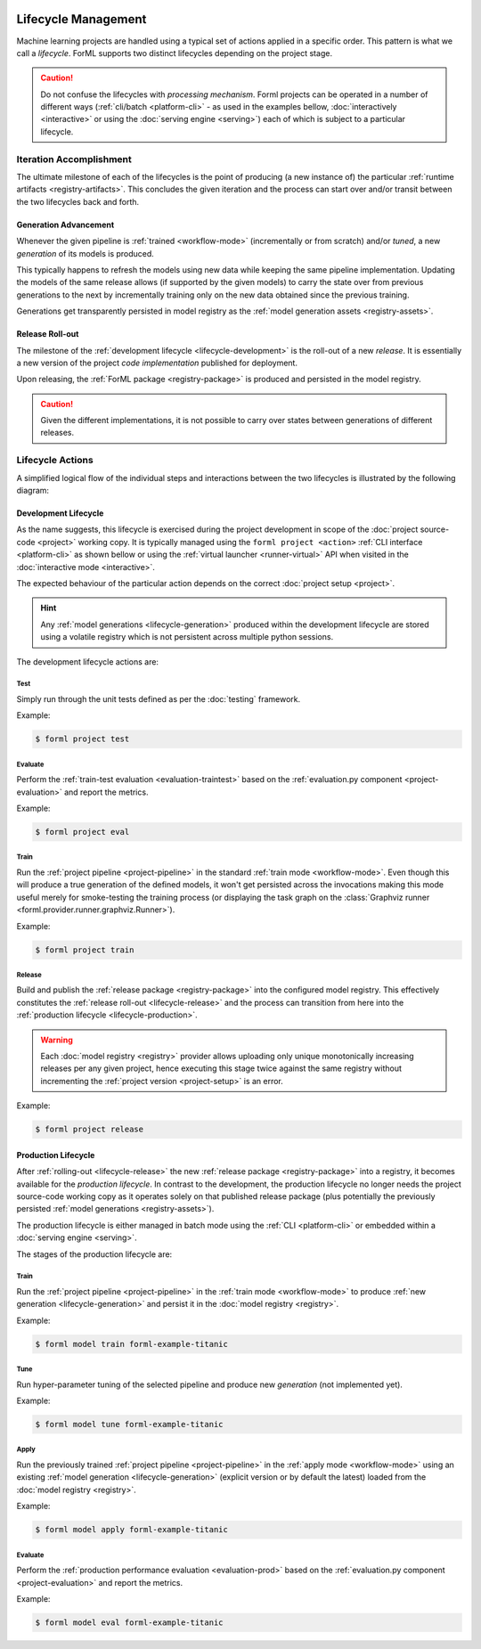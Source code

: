  .. Licensed to the Apache Software Foundation (ASF) under one
    or more contributor license agreements.  See the NOTICE file
    distributed with this work for additional information
    regarding copyright ownership.  The ASF licenses this file
    to you under the Apache License, Version 2.0 (the
    "License"); you may not use this file except in compliance
    with the License.  You may obtain a copy of the License at
 ..   http://www.apache.org/licenses/LICENSE-2.0
 .. Unless required by applicable law or agreed to in writing,
    software distributed under the License is distributed on an
    "AS IS" BASIS, WITHOUT WARRANTIES OR CONDITIONS OF ANY
    KIND, either express or implied.  See the License for the
    specific language governing permissions and limitations
    under the License.

Lifecycle Management
====================

Machine learning projects are handled using a typical set of actions applied in a specific
order. This pattern is what we call a *lifecycle*. ForML supports two distinct lifecycles
depending on the project stage.

.. caution::
   Do not confuse the lifecycles with *processing mechanism*. Forml projects can be operated in a
   number of different ways (:ref:`cli/batch <platform-cli>` - as used in the examples bellow,
   :doc:`interactively <interactive>` or using the :doc:`serving engine <serving>`) each of which is
   subject to a particular lifecycle.


Iteration Accomplishment
------------------------

The ultimate milestone of each of the lifecycles is the point of producing (a new instance of)
the particular :ref:`runtime artifacts <registry-artifacts>`. This concludes the given iteration
and the process can start over and/or transit between the two lifecycles back and forth.

.. _lifecycle-generation:

Generation Advancement
^^^^^^^^^^^^^^^^^^^^^^

Whenever the given pipeline is :ref:`trained <workflow-mode>` (incrementally or from scratch)
and/or *tuned*, a new *generation* of its models is produced.

This typically happens to refresh the models using new data while keeping the same pipeline
implementation. Updating the models of the same release allows (if supported by the given models)
to carry the state over from previous generations to the next by incrementally training only on
the new data obtained since the previous training.

Generations get transparently persisted in model registry as the :ref:`model generation assets
<registry-assets>`.

.. _lifecycle-release:

Release Roll-out
^^^^^^^^^^^^^^^^

The milestone of the :ref:`development lifecycle <lifecycle-development>` is the roll-out of a new
*release*. It is essentially a new version of the project *code implementation* published for
deployment.

Upon releasing, the :ref:`ForML package <registry-package>` is produced and persisted in the
model registry.

.. caution::
   Given the different implementations, it is not possible to carry over states between generations
   of different releases.

.. _lifecycle-actions:

Lifecycle Actions
-----------------

A simplified logical flow of the individual steps and interactions between the two lifecycles is
illustrated by the following diagram:


.. md-mermaid::
    graph TD
        subgraph development [Development Lifecycle]
        implement(Explore / Implement) --> traineval(Test + Evaluate)
        traineval -- Metrics --> ready{Ready?}
        ready -- No --> implement
        ready -- Yes --> release[(Release)]
        end
        init((Init)) --> implement

        subgraph production [Production Lifecycle]
        renew{Renew?} -- Yes --> how{How?}
        how -- Refresh --> train
        how -- Reimplement --> implement
        release -- Release Roll-out --> train[Train / Tune]
        train -- Generation Advancement --> apply([Apply / Serve])
        apply --> applyeval(Evaluate)
        applyeval -- Metrics --> renew
        renew -- No --> apply
        end

.. _lifecycle-development:

Development Lifecycle
^^^^^^^^^^^^^^^^^^^^^

As the name suggests, this lifecycle is exercised during the project development in scope of the
:doc:`project source-code <project>` working copy. It is typically managed using the ``forml
project <action>`` :ref:`CLI interface <platform-cli>` as shown bellow or using the :ref:`virtual
launcher <runner-virtual>` API when visited in the :doc:`interactive mode <interactive>`.

The expected behaviour of the particular action depends on the correct :doc:`project setup
<project>`.

.. hint::
   Any :ref:`model generations <lifecycle-generation>` produced within the development lifecycle
   are stored using a volatile registry which is not persistent across multiple python sessions.

The development lifecycle actions are:

Test
""""

Simply run through the unit tests defined as per the :doc:`testing` framework.

Example:

.. code-block:: console

    $ forml project test

Evaluate
""""""""

Perform the :ref:`train-test evaluation <evaluation-traintest>` based on the
:ref:`evaluation.py component <project-evaluation>` and report the metrics.

Example:

.. code-block:: console

    $ forml project eval

Train
"""""

Run the :ref:`project pipeline <project-pipeline>` in the standard :ref:`train mode
<workflow-mode>`. Even though this will produce a true generation of the defined models, it won't
get persisted across the invocations making this mode useful merely for smoke-testing the
training process (or displaying the task graph on the :class:`Graphviz runner
<forml.provider.runner.graphviz.Runner>`).

Example:

.. code-block:: console

    $ forml project train

Release
"""""""

Build and publish the :ref:`release package <registry-package>` into the configured model
registry. This effectively constitutes the :ref:`release roll-out <lifecycle-release>` and the
process can transition from here into the :ref:`production lifecycle <lifecycle-production>`.

.. warning::
   Each :doc:`model registry <registry>` provider allows uploading only unique monotonically
   increasing releases per any given project, hence executing this stage twice against the
   same registry without incrementing the :ref:`project version <project-setup>` is an error.

Example:

.. code-block:: console

    $ forml project release


.. _lifecycle-production:

Production Lifecycle
^^^^^^^^^^^^^^^^^^^^

After :ref:`rolling-out <lifecycle-release>` the new :ref:`release package <registry-package>`
into a registry, it becomes available for the *production lifecycle*. In contrast to the
development, the production lifecycle no longer needs the project source-code working copy as it
operates solely on that published release package (plus potentially the previously persisted
:ref:`model generations <registry-assets>`).

The production lifecycle is either managed in batch mode using the :ref:`CLI <platform-cli>` or
embedded within a :doc:`serving engine <serving>`.

The stages of the production lifecycle are:

Train
"""""

Run the :ref:`project pipeline <project-pipeline>` in the :ref:`train mode <workflow-mode>` to
produce :ref:`new generation <lifecycle-generation>` and persist it in the :doc:`model registry
<registry>`.

Example:

.. code-block:: console

    $ forml model train forml-example-titanic

Tune
""""

Run hyper-parameter tuning of the selected pipeline and produce new *generation* (not implemented
yet).

Example:

.. code-block:: console

    $ forml model tune forml-example-titanic

Apply
"""""

Run the previously trained :ref:`project pipeline <project-pipeline>` in the :ref:`apply
mode <workflow-mode>` using an existing :ref:`model generation <lifecycle-generation>` (explicit
version or by default the latest) loaded from the :doc:`model registry <registry>`.

Example:

.. code-block:: console

    $ forml model apply forml-example-titanic

.. seealso::
   In addition to this commandline based batch mechanism, the :doc:`serving engine <serving>`
   together with the :doc:`application concept <application>` is another way of performing the
   apply action of the production lifecycle.

Evaluate
""""""""

Perform the :ref:`production performance evaluation <evaluation-prod>` based on the
:ref:`evaluation.py component <project-evaluation>` and report the metrics.

Example:

.. code-block:: console

    $ forml model eval forml-example-titanic
